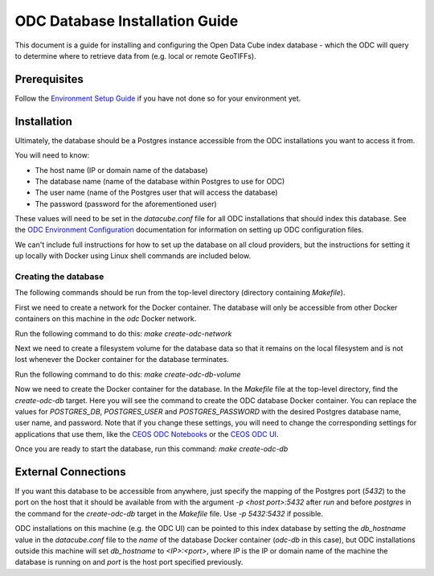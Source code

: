 ODC Database Installation Guide
===============================

This document is a guide for installing and configuring 
the Open Data Cube index database - which the ODC will query to determine where to retrieve data from (e.g. local or remote GeoTIFFs).

Prerequisites
-------------

Follow the `Environment Setup Guide <environment_setup.rst>`_ if you have not done so for your environment yet.

Installation
------------

Ultimately, the database should be a Postgres instance accessible from the ODC installations you want to access it from.

You will need to know:

- The host name (IP or domain name of the database)
- The database name (name of the database within Postgres to use for ODC) 
- The user name (name of the Postgres user that will access the database) 
- The password (password for the aforementioned user)

These values will need to be set in the `datacube.conf` file for all ODC installations that should index this database. See the `ODC Environment Configuration <https://datacube-core.readthedocs.io/en/stable/ops/config.html>`_ documentation for information on setting up ODC configuration files.

We can't include full instructions for how to set up the database on all cloud providers, but the instructions for setting it up locally with Docker using Linux shell commands are included below.

Creating the database
^^^^^^^^^^^^^^^^^^^^^

The following commands should be run from the top-level directory (directory containing `Makefile`).

First we need to create a network for the Docker container. The database will only be accessible from other Docker containers on this machine in the `odc` Docker network.

Run the following command to do this:
`make create-odc-network`

Next we need to create a filesystem volume for the database data so that it remains on the local filesystem and is not lost whenever the Docker container for the database terminates.

Run the following command to do this:
`make create-odc-db-volume`

Now we need to create the Docker container for the database.
In the `Makefile` file at the top-level directory, find the `create-odc-db` target. Here you will see the command to create the ODC database Docker container. You can replace the values for `POSTGRES_DB`, `POSTGRES_USER` and `POSTGRES_PASSWORD` with the desired Postgres database name, user name, and password. Note that if you change these settings, you will need to change the corresponding settings for applications that use them, like the `CEOS ODC Notebooks <https://github.com/ceos-seo/data_cube_notebooks>`_ or the `CEOS ODC UI <https://github.com/ceos-seo/data_cube_ui>`_.

Once you are ready to start the database, run this command:
`make create-odc-db`

External Connections
--------------------

If you want this database to be accessible from anywhere, just specify the mapping of the Postgres port (`5432`) to the port on the host that it should be available from with the argument `-p <host port>:5432` after `run` and before `postgres` in the command for the `create-odc-db` target in the `Makefile` file.
Use `-p 5432:5432` if possible.

ODC installations on this machine (e.g. the ODC UI) can be pointed to this index database by setting the `db_hostname` value in the `datacube.conf` file to the `name` of the database Docker container (`odc-db` in this case), but ODC installations outside this machine will set `db_hostname` to `<IP>:<port>`, where `IP` is the IP or domain name of the machine the database is running on and `port` is the host port specified previously.
